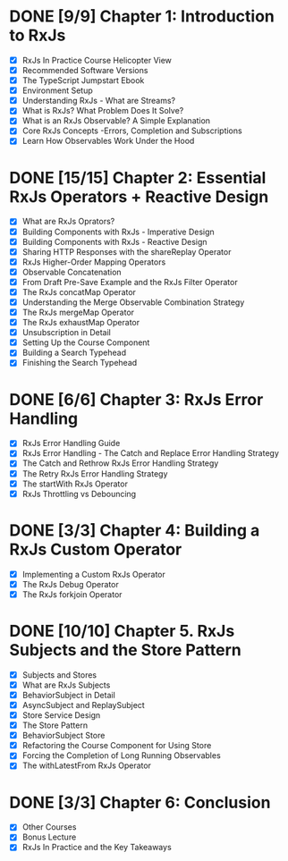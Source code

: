 * DONE [9/9] Chapter 1: Introduction to RxJs
  CLOSED: [2020-04-20 Mon 19:54]
  - [X] RxJs In Practice Course Helicopter View
  - [X] Recommended Software Versions
  - [X] The TypeScript Jumpstart Ebook
  - [X] Environment Setup
  - [X] Understanding RxJs - What are Streams?
  - [X] What is RxJs? What Problem Does It Solve?
  - [X] What is an RxJs Observable? A Simple Explanation
  - [X] Core RxJs Concepts -Errors, Completion and Subscriptions
  - [X] Learn How Observables Work Under the Hood
* DONE [15/15] Chapter 2: Essential RxJs Operators + Reactive Design
  CLOSED: [2020-04-27 Mon 08:02]
  - [X] What are RxJs Oprators?
  - [X] Building Components with RxJs - Imperative Design
  - [X] Building Components with RxJs - Reactive Design
  - [X] Sharing HTTP Responses with the shareReplay Operator
  - [X] RxJs Higher-Order Mapping Operators
  - [X] Observable Concatenation
  - [X] From Draft Pre-Save Example and the RxJs Filter Operator
  - [X] The RxJs concatMap Operator
  - [X] Understanding the Merge Observable Combination Strategy
  - [X] The RxJs mergeMap Operator
  - [X] The RxJs exhaustMap Operator
  - [X] Unsubscription in Detail
  - [X] Setting Up the Course Component
  - [X] Building a Search Typehead
  - [X] Finishing the Search Typehead
* DONE [6/6] Chapter 3: RxJs Error Handling
  CLOSED: [2020-05-06 Wed 08:35]
  - [X] RxJs Error Handling Guide
  - [X] RxJs Error Handling - The Catch and Replace Error Handling Strategy
  - [X] The Catch and Rethrow RxJs Error Handling Strategy
  - [X] The Retry RxJs Error Handling Strategy
  - [X] The startWith RxJs Operator
  - [X] RxJs Throttling vs Debouncing
* DONE [3/3] Chapter 4: Building a RxJs Custom Operator
  CLOSED: [2020-05-03 Sun 08:35]
  - [X] Implementing a Custom RxJs Operator
  - [X] The RxJs Debug Operator
  - [X] The RxJs forkjoin Operator
* DONE [10/10] Chapter 5. RxJs Subjects and the Store Pattern
  CLOSED: [2020-05-10 Sun 15:46]
  - [X] Subjects and Stores
  - [X] What are RxJs Subjects
  - [X] BehaviorSubject in Detail
  - [X] AsyncSubject and ReplaySubject
  - [X] Store Service Design
  - [X] The Store Pattern
  - [X] BehaviorSubject Store
  - [X] Refactoring the Course Component for Using Store
  - [X] Forcing the Completion of Long Running Observables
  - [X] The withLatestFrom RxJs Operator
* DONE [3/3] Chapter 6: Conclusion
  CLOSED: [2020-05-11 Mon 15:46]
  - [X] Other Courses
  - [X] Bonus Lecture
  - [X] RxJs In Practice and the Key Takeaways
